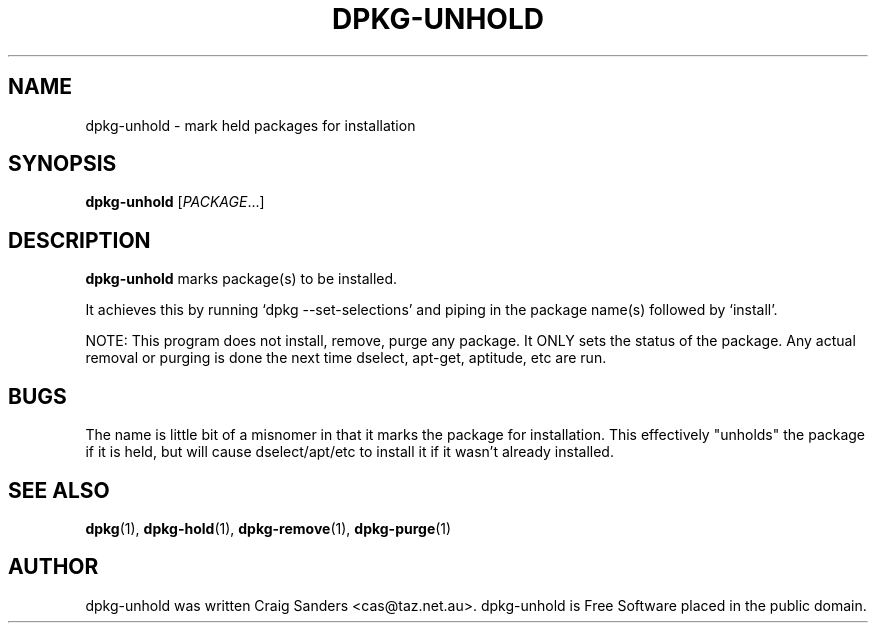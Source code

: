 .TH DPKG-UNHOLD 8 "2009-06-02" "Debian Project" "dlocate"
.\" Please adjust this date whenever revising the manpage.
.\" NAME should be all caps, SECTION should be 1-8, maybe w/ subsection
.\" other parms are allowed: see man(7), man(1)

.SH NAME
dpkg-unhold - mark held packages for installation


.SH SYNOPSIS
.B dpkg-unhold
.RI [ PACKAGE .\|.\|.]

.SH "DESCRIPTION"
.PP
.B dpkg-unhold
marks package(s) to be installed.

It achieves this by running `dpkg \-\-set\-selections' and piping in the
package name(s) followed by `install'.

NOTE: This program does not install, remove, purge any package. It ONLY
sets the status of the package. Any actual removal or purging is done
the next time dselect, apt-get, aptitude, etc are run.

.SH "BUGS"

The name is little bit of a misnomer in that it marks the package for
installation. This effectively "unholds" the package if it is held, but
will cause dselect/apt/etc to install it if it wasn't already installed.

.SH "SEE ALSO"
\fBdpkg\fP(1),
\fBdpkg-hold\fP(1),
\fBdpkg-remove\fP(1),
\fBdpkg-purge\fP(1)

.SH AUTHOR
dpkg-unhold was written Craig Sanders <cas@taz.net.au>. dpkg-unhold is Free Software placed in the public domain.
